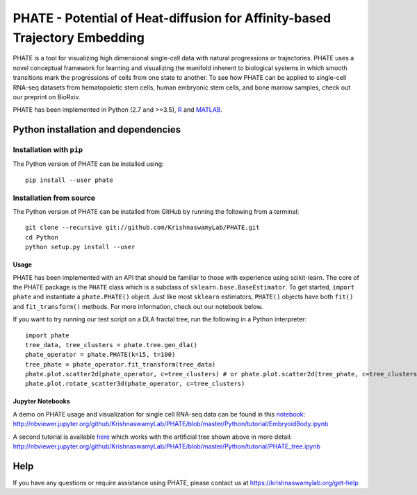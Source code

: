 ===========================================================================
PHATE - Potential of Heat-diffusion for Affinity-based Trajectory Embedding
===========================================================================

.. image:: https://img.shields.io/pypi/v/phate.svg
    :target: https://pypi.org/project/phate/
    :alt: Latest PyPi version
.. image:: https://img.shields.io/cran/v/phateR.svg
    :target: https://cran.r-project.org/package=phateR
    :alt: Latest CRAN version
.. image:: https://api.travis-ci.com/KrishnaswamyLab/phate.svg?branch=master
    :target: https://travis-ci.com/KrishnaswamyLab/PHATE
    :alt: Travis CI Build
.. image:: https://img.shields.io/readthedocs/phate.svg
    :target: https://phate.readthedocs.io/
    :alt: Read the Docs
.. image:: https://zenodo.org/badge/DOI/10.1101/120378.svg
    :target: https://www.biorxiv.org/content/early/2017/12/01/120378
    :alt: bioRxiv Preprint
.. image:: https://img.shields.io/twitter/follow/KrishnaswamyLab.svg?style=social&label=Follow
    :target: https://twitter.com/KrishnaswamyLab
    :alt: Twitter
.. image:: https://img.shields.io/github/stars/KrishnaswamyLab/PHATE.svg?style=social&label=Stars
    :target: https://github.com/KrishnaswamyLab/PHATE/
    :alt: GitHub stars

PHATE is a tool for visualizing high dimensional single-cell data with natural progressions or trajectories. PHATE uses a novel conceptual framework for learning and visualizing the manifold inherent to biological systems in which smooth transitions mark the progressions of cells from one state to another. To see how PHATE can be applied to single-cell RNA-seq datasets from hematopoietic stem cells, human embryonic stem cells, and bone marrow samples, check out our preprint on BioRxiv.

PHATE has been implemented in Python (2.7 and >=3.5), R_ and MATLAB_.

.. _R: https://github.com/KrishnaswamyLab/phateR
.. _MATLAB: https://github.com/KrishnaswamyLab/PHATE

Python installation and dependencies
^^^^^^^^^^^^^^^^^^^^^^^^^^^^^^^^^^^^

Installation with ``pip``
-------------------------

The Python version of PHATE can be installed using::

       pip install --user phate

Installation from source
------------------------

The Python version of PHATE can be installed from GitHub by running the following from a terminal::

       git clone --recursive git://github.com/KrishnaswamyLab/PHATE.git
       cd Python
       python setup.py install --user

Usage
~~~~~

PHATE has been implemented with an API that should be familiar to those
with experience using scikit-learn. The core of the PHATE package is the
``PHATE`` class which is a subclass of ``sklearn.base.BaseEstimator``.
To get started, ``import phate`` and instantiate a ``phate.PHATE()``
object. Just like most ``sklearn`` estimators, ``PHATE()`` objects have
both ``fit()`` and ``fit_transform()`` methods. For more information,
check out our notebook below.

If you want to try running our test script on a DLA fractal tree, run the following in a Python interpreter::

        import phate
        tree_data, tree_clusters = phate.tree.gen_dla()
        phate_operator = phate.PHATE(k=15, t=100)
        tree_phate = phate_operator.fit_transform(tree_data)
        phate.plot.scatter2d(phate_operator, c=tree_clusters) # or phate.plot.scatter2d(tree_phate, c=tree_clusters)
        phate.plot.rotate_scatter3d(phate_operator, c=tree_clusters)

Jupyter Notebooks
~~~~~~~~~~~~~~~~~

A demo on PHATE usage and visualization for single cell RNA-seq data can be found in this notebook_: http://nbviewer.jupyter.org/github/KrishnaswamyLab/PHATE/blob/master/Python/tutorial/EmbryoidBody.ipynb

.. _notebook: http://nbviewer.jupyter.org/github/KrishnaswamyLab/PHATE/blob/master/Python/tutorial/EmbryoidBody.ipynb

A second tutorial is available here_ which works with the artificial tree shown above in more detail: http://nbviewer.jupyter.org/github/KrishnaswamyLab/PHATE/blob/master/Python/tutorial/PHATE_tree.ipynb

.. _here: http://nbviewer.jupyter.org/github/KrishnaswamyLab/PHATE/blob/master/Python/tutorial/PHATE_tree.ipynb


Help
^^^^

If you have any questions or require assistance using PHATE, please contact us at https://krishnaswamylab.org/get-help
